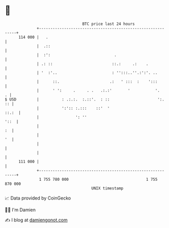 * 👋

#+begin_example
                                     BTC price last 24 hours                    
                 +------------------------------------------------------------+ 
         114 000 |   .                                                        | 
                 |  .::                                                       | 
                 |  :':                            .                          | 
                 | .: ::                          ::.:     .:    .            | 
                 | '  :'..                        : '':::..''.:':'. ..        | 
                 |      ::.                      .:   ' :::  :    ':::        | 
                 |      ' ':     .     . .   .:.:'       '           '.     . | 
   $ USD         |          : .:.:.  :.::'.  : ::                     ':.  :: | 
                 |          ':':: :.:::    ::'  '                       ::.:  | 
                 |                ': ''                                  '::  | 
                 |                                                         :  | 
                 |                                                         '  | 
                 |                                                            | 
                 |                                                            | 
         111 000 |                                                            | 
                 +------------------------------------------------------------+ 
                  1 755 780 000                                  1 755 870 000  
                                         UNIX timestamp                         
#+end_example
📈 Data provided by CoinGecko

🧑‍💻 I'm Damien

✍️ I blog at [[https://www.damiengonot.com][damiengonot.com]]
